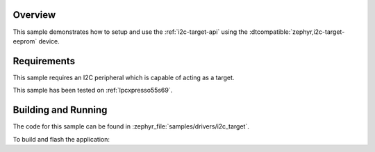 .. zephyr:code-sample:: i2c-eeprom-target
   :name: I2C Target
   :relevant-api: i2c_interface

   Setup an I2C target on the I2C interface.

Overview
********

This sample demonstrates how to setup and use the :ref:`i2c-target-api` using the
:dtcompatible:`zephyr,i2c-target-eeprom` device.

Requirements
************

This sample requires an I2C peripheral which is capable of acting as a target.

This sample has been tested on :ref:`lpcxpresso55s69`.

Building and Running
********************

The code for this sample can be found in :zephyr_file:`samples/drivers/i2c_target`.

To build and flash the application:

.. zephyr-app-commands::
   :zephyr-app: samples/drivers/i2c_target
   :board: lpcxpresso55s69/lpc55s69/cpu0
   :goals: flash
   :compact:

